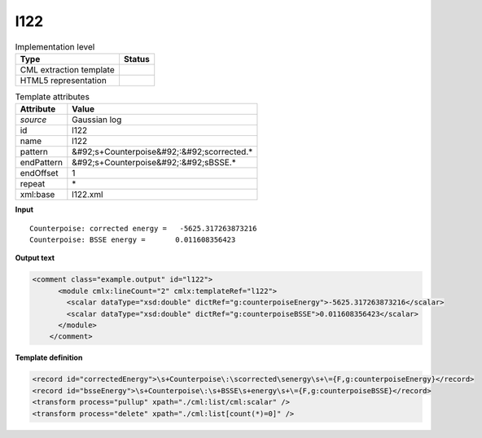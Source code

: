 .. _l122-d3e23934:

l122
====

.. table:: Implementation level

   +----------------------------------------------------------------------------------------------------------------------------+----------------------------------------------------------------------------------------------------------------------------+
   | Type                                                                                                                       | Status                                                                                                                     |
   +============================================================================================================================+============================================================================================================================+
   | CML extraction template                                                                                                    | |image1|                                                                                                                   |
   +----------------------------------------------------------------------------------------------------------------------------+----------------------------------------------------------------------------------------------------------------------------+
   | HTML5 representation                                                                                                       | |image2|                                                                                                                   |
   +----------------------------------------------------------------------------------------------------------------------------+----------------------------------------------------------------------------------------------------------------------------+

.. table:: Template attributes

   +----------------------------------------------------------------------------------------------------------------------------+----------------------------------------------------------------------------------------------------------------------------+
   | Attribute                                                                                                                  | Value                                                                                                                      |
   +============================================================================================================================+============================================================================================================================+
   | *source*                                                                                                                   | Gaussian log                                                                                                               |
   +----------------------------------------------------------------------------------------------------------------------------+----------------------------------------------------------------------------------------------------------------------------+
   | id                                                                                                                         | l122                                                                                                                       |
   +----------------------------------------------------------------------------------------------------------------------------+----------------------------------------------------------------------------------------------------------------------------+
   | name                                                                                                                       | l122                                                                                                                       |
   +----------------------------------------------------------------------------------------------------------------------------+----------------------------------------------------------------------------------------------------------------------------+
   | pattern                                                                                                                    | &#92;s+Counterpoise&#92;:&#92;scorrected.\*                                                                                |
   +----------------------------------------------------------------------------------------------------------------------------+----------------------------------------------------------------------------------------------------------------------------+
   | endPattern                                                                                                                 | &#92;s+Counterpoise&#92;:&#92;sBSSE.\*                                                                                     |
   +----------------------------------------------------------------------------------------------------------------------------+----------------------------------------------------------------------------------------------------------------------------+
   | endOffset                                                                                                                  | 1                                                                                                                          |
   +----------------------------------------------------------------------------------------------------------------------------+----------------------------------------------------------------------------------------------------------------------------+
   | repeat                                                                                                                     | \*                                                                                                                         |
   +----------------------------------------------------------------------------------------------------------------------------+----------------------------------------------------------------------------------------------------------------------------+
   | xml:base                                                                                                                   | l122.xml                                                                                                                   |
   +----------------------------------------------------------------------------------------------------------------------------+----------------------------------------------------------------------------------------------------------------------------+

.. container:: formalpara-title

   **Input**

::

        Counterpoise: corrected energy =   -5625.317263873216
        Counterpoise: BSSE energy =       0.011608356423 
       

.. container:: formalpara-title

   **Output text**

.. code:: xml

   <comment class="example.output" id="l122">    
         <module cmlx:lineCount="2" cmlx:templateRef="l122">
           <scalar dataType="xsd:double" dictRef="g:counterpoiseEnergy">-5625.317263873216</scalar>
           <scalar dataType="xsd:double" dictRef="g:counterpoiseBSSE">0.011608356423</scalar>
         </module>   
       </comment>

.. container:: formalpara-title

   **Template definition**

.. code:: xml

   <record id="correctedEnergy">\s+Counterpoise\:\scorrected\senergy\s+\={F,g:counterpoiseEnergy}</record>
   <record id="bsseEnergy">\s+Counterpoise\:\s+BSSE\s+energy\s+\={F,g:counterpoiseBSSE}</record>
   <transform process="pullup" xpath="./cml:list/cml:scalar" />
   <transform process="delete" xpath="./cml:list[count(*)=0]" />

.. |image1| image:: ../../imgs/Total.png
.. |image2| image:: ../../imgs/Total.png
